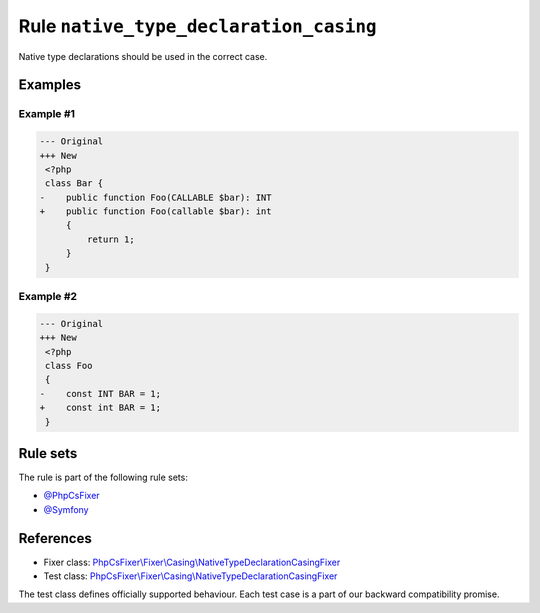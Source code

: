 =======================================
Rule ``native_type_declaration_casing``
=======================================

Native type declarations should be used in the correct case.

Examples
--------

Example #1
~~~~~~~~~~

.. code-block:: diff

   --- Original
   +++ New
    <?php
    class Bar {
   -    public function Foo(CALLABLE $bar): INT
   +    public function Foo(callable $bar): int
        {
            return 1;
        }
    }

Example #2
~~~~~~~~~~

.. code-block:: diff

   --- Original
   +++ New
    <?php
    class Foo
    {
   -    const INT BAR = 1;
   +    const int BAR = 1;
    }

Rule sets
---------

The rule is part of the following rule sets:

- `@PhpCsFixer <./../../ruleSets/PhpCsFixer.rst>`_
- `@Symfony <./../../ruleSets/Symfony.rst>`_

References
----------

- Fixer class: `PhpCsFixer\\Fixer\\Casing\\NativeTypeDeclarationCasingFixer <./../../../src/Fixer/Casing/NativeTypeDeclarationCasingFixer.php>`_
- Test class: `PhpCsFixer\\Fixer\\Casing\\NativeTypeDeclarationCasingFixer <./../../../tests/Fixer/Casing/NativeTypeDeclarationCasingFixerTest.php>`_

The test class defines officially supported behaviour. Each test case is a part of our backward compatibility promise.
